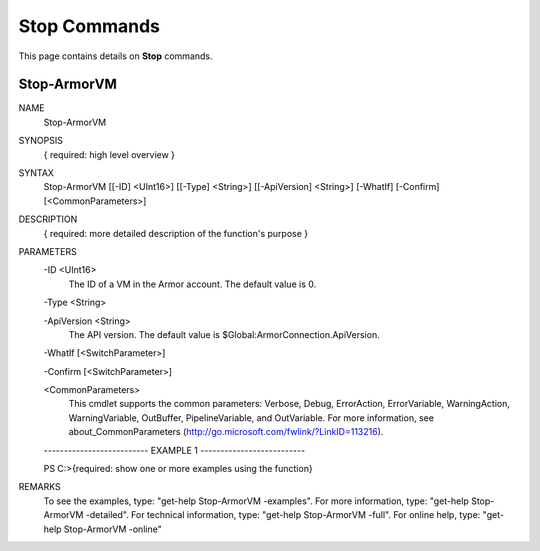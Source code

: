 ﻿Stop Commands
=========================
This page contains details on **Stop** commands.

Stop-ArmorVM
-------------------------

NAME
    Stop-ArmorVM
    
SYNOPSIS
    { required: high level overview }
    
    
SYNTAX
    Stop-ArmorVM [[-ID] <UInt16>] [[-Type] <String>] [[-ApiVersion] <String>] [-WhatIf] [-Confirm] [<CommonParameters>]
    
    
DESCRIPTION
    { required: more detailed description of the function's purpose }
    

PARAMETERS
    -ID <UInt16>
        The ID of a VM in the Armor account.  The default value is 0.
        
    -Type <String>
        
    -ApiVersion <String>
        The API version.  The default value is $Global:ArmorConnection.ApiVersion.
        
    -WhatIf [<SwitchParameter>]
        
    -Confirm [<SwitchParameter>]
        
    <CommonParameters>
        This cmdlet supports the common parameters: Verbose, Debug,
        ErrorAction, ErrorVariable, WarningAction, WarningVariable,
        OutBuffer, PipelineVariable, and OutVariable. For more information, see 
        about_CommonParameters (http://go.microsoft.com/fwlink/?LinkID=113216). 
    
    -------------------------- EXAMPLE 1 --------------------------
    
    PS C:\>{required: show one or more examples using the function}
    
    
    
    
    
    
REMARKS
    To see the examples, type: "get-help Stop-ArmorVM -examples".
    For more information, type: "get-help Stop-ArmorVM -detailed".
    For technical information, type: "get-help Stop-ArmorVM -full".
    For online help, type: "get-help Stop-ArmorVM -online"




